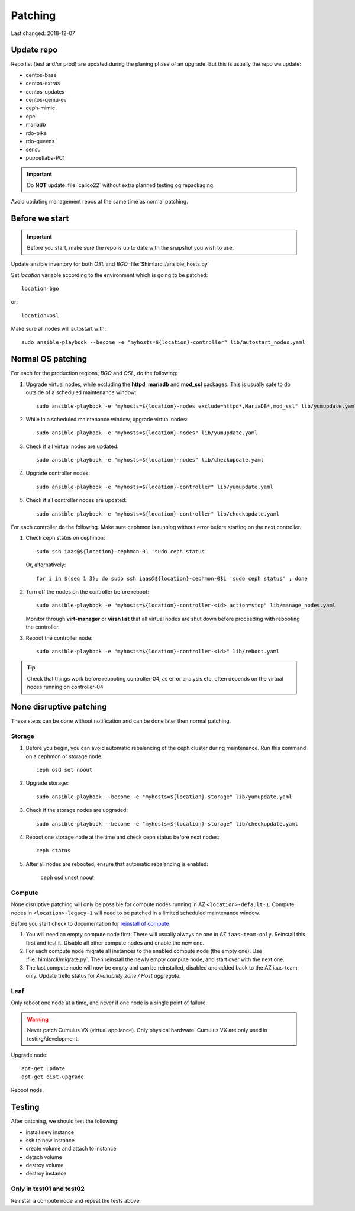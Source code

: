 ========
Patching
========

Last changed: 2018-12-07

Update repo
============

Repo list (test and/or prod) are updated during the planing phase of an
upgrade. But this is usually the repo we update:

* centos-base
* centos-extras
* centos-updates
* centos-qemu-ev
* ceph-mimic
* epel
* mariadb
* rdo-pike
* rdo-queens
* sensu
* puppetlabs-PC1

.. IMPORTANT::
   Do **NOT** update :file:`calico22` without extra planned testing og
   repackaging.

Avoid updating management repos at the same time as normal patching.


Before we start
===============

.. IMPORTANT::
   Before you start, make sure the repo is up to date with the
   snapshot you wish to use.

Update ansible inventory for both `OSL` and `BGO`
:file:`$himlarcli/ansible_hosts.py`

Set `location` variable according to the environment which is going to
be patched::

  location=bgo

or::

  location=osl

Make sure all nodes will autostart with::

  sudo ansible-playbook --become -e "myhosts=${location}-controller" lib/autostart_nodes.yaml


Normal OS patching
==================

For each for the production regions, `BGO` and `OSL`, do the following:

#. Upgrade virtual nodes, while excluding the **httpd**, **mariadb**
   and **mod_ssl** packages. This is usually safe to do outside of a
   scheduled maintenance window::

     sudo ansible-playbook -e "myhosts=${location}-nodes exclude=httpd*,MariaDB*,mod_ssl" lib/yumupdate.yaml

#. While in a scheduled maintenance window, upgrade virtual nodes::

     sudo ansible-playbook -e "myhosts=${location}-nodes" lib/yumupdate.yaml

#. Check if all virtual nodes are updated::

     sudo ansible-playbook -e "myhosts=${location}-nodes" lib/checkupdate.yaml

#. Upgrade controller nodes::

     sudo ansible-playbook -e "myhosts=${location}-controller" lib/yumupdate.yaml

#. Check if all controller nodes are updated::

     sudo ansible-playbook -e "myhosts=${location}-controller" lib/checkupdate.yaml

For each controller do the following. Make sure cephmon is running
without error before starting on the next controller.

#. Check ceph status on cephmon::

     sudo ssh iaas@${location}-cephmon-01 'sudo ceph status'

   Or, alternatively::

     for i in $(seq 1 3); do sudo ssh iaas@${location}-cephmon-0$i 'sudo ceph status' ; done

#. Turn off the nodes on the controller before reboot::

     sudo ansible-playbook -e "myhosts=${location}-controller-<id> action=stop" lib/manage_nodes.yaml

   Monitor through **virt-manager** or **virsh list** that all virtual
   nodes are shut down before proceeding with rebooting the controller.

#. Reboot the controller node::

     sudo ansible-playbook -e "myhosts=${location}-controller-<id>" lib/reboot.yaml

.. TIP::
   Check that things work before rebooting controller-04, as error
   analysis etc. often depends on the virtual nodes running on
   controller-04.


None disruptive patching
========================

These steps can be done without notification and can be done later then normal
patching.

Storage
-------

#. Before you begin, you can avoid automatic rebalancing of the ceph
   cluster during maintenance. Run this command on a cephmon or
   storage node::

     ceph osd set noout

#. Upgrade storage::

     sudo ansible-playbook --become -e "myhosts=${location}-storage" lib/yumupdate.yaml

#. Check if the storage nodes are upgraded::

     sudo ansible-playbook --become -e "myhosts=${location}-storage" lib/checkupdate.yaml

#. Reboot one storage node at the time and check ceph status before next nodes::

     ceph status

#. After all nodes are rebooted, ensure that automatic rebalancing is enabled:

     ceph osd unset noout

Compute
-------

None disruptive patching will only be possible for compute nodes
running in AZ ``<location>-default-1``. Compute nodes in
``<location>-legacy-1`` will need to be patched in a limited scheduled
maintenance window.

Before you start check to documentation for
`reinstall of compute <compute.html#compute-reinstall>`_

#. You will need an empty compute node first. There will usually always be one
   in AZ ``iaas-team-only``. Reinstall this first and test it. Disable all other
   compute nodes and enable the new one.

#. For each compute node migrate all instances to the enabled compute node
   (the empty one). Use :file:`himlarcli/migrate.py`. Then reinstall the newly
   empty compute node, and start over with the next one.

#. The last compute node will now be empty and can be reinstalled, disabled
   and added back to the AZ iaas-team-only. Update trello status for
   `Availability zone / Host aggregate`.

Leaf
----

Only reboot one node at a time, and never if one node is a single point of
failure.

.. WARNING::
   Never patch Cumulus VX (virtual appliance). Only physical hardware. Cumulus VX
   are only used in testing/development.

Upgrade node::

  apt-get update
  apt-get dist-upgrade

Reboot node.

Testing
=======

After patching, we should test the following:

* install new instance
* ssh to new instance
* create volume and attach to instance
* detach volume
* destroy volume
* destroy instance

Only in test01 and test02
-------------------------

Reinstall a compute node and repeat the tests above.
